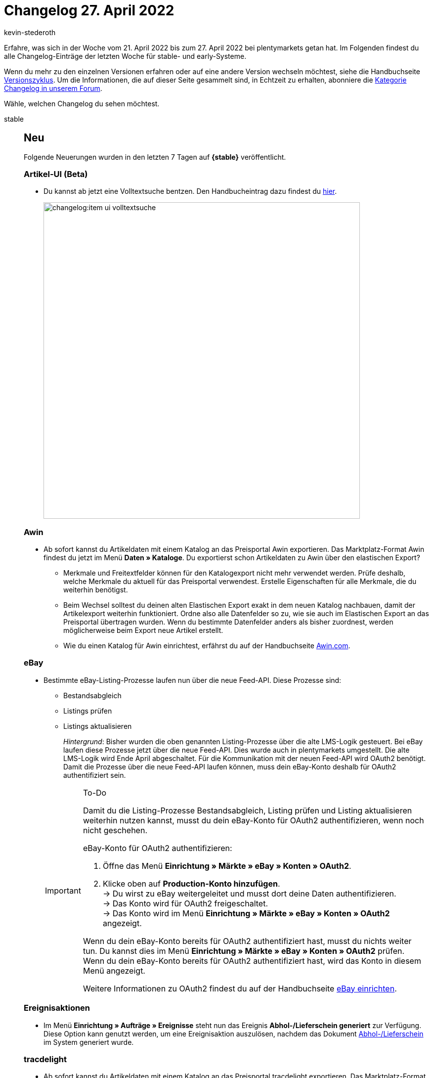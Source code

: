 = Changelog 27. April 2022
:author: kevin-stederoth
:sectnums!:
:page-index: false
:startWeekDate: 21. April 2022
:endWeekDate: 27. April 2022

// Ab dem Eintrag nach diesem weitermachen: https://forum.plentymarkets.com/t/kontakt-ui-anpassung-fuer-gesperrten-kontakt-rechnung-lastschrift-erlauben-contact-ui-adjustment-for-blocked-contact-allow-invoice-debit/678445

Erfahre, was sich in der Woche vom {startWeekDate} bis zum {endWeekDate} bei plentymarkets getan hat. Im Folgenden findest du alle Changelog-Einträge der letzten Woche für stable- und early-Systeme.

Wenn du mehr zu den einzelnen Versionen erfahren oder auf eine andere Version wechseln möchtest, siehe die Handbuchseite xref:business-entscheidungen:versionszyklus.adoc#[Versionszyklus]. Um die Informationen, die auf dieser Seite gesammelt sind, in Echtzeit zu erhalten, abonniere die link:https://forum.plentymarkets.com/c/changelog[Kategorie Changelog in unserem Forum^].

Wähle, welchen Changelog du sehen möchtest.

[tabs]
====
stable::
+
--

:version: stable

[discrete]
== Neu

Folgende Neuerungen wurden in den letzten 7 Tagen auf *{{version}}* veröffentlicht.

[discrete]
=== Artikel-UI (Beta)

* Du kannst ab jetzt eine Volltextsuche bentzen. Den Handbucheintrag dazu findest du xref:artikel:artikelsuche.adoc#100[hier].

+
image:changelog:item-ui-volltextsuche.png[width=640]

[discrete]
=== Awin

* Ab sofort kannst du Artikeldaten mit einem Katalog an das Preisportal Awin exportieren. Das Marktplatz-Format Awin findest du jetzt im Menü *Daten » Kataloge*. Du exportierst schon Artikeldaten zu Awin über den elastischen Export?
** Merkmale und Freitextfelder können für den Katalogexport nicht mehr verwendet werden. Prüfe deshalb, welche Merkmale du aktuell für das Preisportal verwendest. Erstelle Eigenschaften für alle Merkmale, die du weiterhin benötigst.
** Beim Wechsel solltest du deinen alten Elastischen Export exakt in dem neuen Katalog nachbauen, damit der Artikelexport weiterhin funktioniert. Ordne also alle Datenfelder so zu, wie sie auch im Elastischen Export an das Preisportal übertragen wurden. Wenn du bestimmte Datenfelder anders als bisher zuordnest, werden möglicherweise beim Export neue Artikel erstellt.
** Wie du einen Katalog für Awin einrichtest, erfährst du auf der Handbuchseite xref:maerkte:awin.adoc[Awin.com].

[discrete]
=== eBay

* Bestimmte eBay-Listing-Prozesse laufen nun über die neue Feed-API. Diese Prozesse sind:
** Bestandsabgleich
** Listings prüfen
** Listings aktualisieren

+
_Hintergrund_: Bisher wurden die oben genannten Listing-Prozesse über die alte LMS-Logik gesteuert. Bei eBay laufen diese Prozesse jetzt über die neue Feed-API. Dies wurde auch in plentymarkets umgestellt.
Die alte LMS-Logik wird Ende April abgeschaltet. Für die Kommunikation mit der neuen Feed-API wird OAuth2 benötigt. Damit die Prozesse über die neue Feed-API laufen können, muss dein eBay-Konto deshalb für OAuth2 authentifiziert sein.

+
[IMPORTANT]
.To-Do
======
Damit du die Listing-Prozesse Bestandsabgleich, Listing prüfen und Listing aktualisieren weiterhin nutzen kannst, musst du dein eBay-Konto für OAuth2 authentifizieren, wenn noch nicht geschehen.

eBay-Konto für OAuth2 authentifizieren:

. Öffne das Menü *Einrichtung » Märkte » eBay » Konten » OAuth2*.
. Klicke oben auf *Production-Konto hinzufügen*. +
→ Du wirst zu eBay weitergeleitet und musst dort deine Daten authentifizieren. +
→ Das Konto wird für OAuth2 freigeschaltet. +
→ Das Konto wird im Menü *Einrichtung » Märkte » eBay » Konten » OAuth2* angezeigt.

Wenn du dein eBay-Konto bereits für OAuth2 authentifiziert hast, musst du nichts weiter tun. Du kannst dies im Menü *Einrichtung » Märkte » eBay » Konten » OAuth2* prüfen. Wenn du dein eBay-Konto bereits für OAuth2 authentifiziert hast, wird das Konto in diesem Menü angezeigt.

Weitere Informationen zu OAuth2 findest du auf der Handbuchseite xref:maerkte:ebay-einrichten.adoc#oauth2[eBay einrichten].
======

[discrete]
=== Ereignisaktionen

* Im Menü *Einrichtung » Aufträge » Ereignisse* steht nun das Ereignis *Abhol-/Lieferschein generiert* zur Verfügung. Diese Option kann genutzt werden, um eine Ereignisaktion auszulösen, nachdem das Dokument xref:auftraege:abhol-lieferschein.adoc#[Abhol-/Lieferschein] im System generiert wurde.

[discrete]
=== tracdelight

* Ab sofort kannst du Artikeldaten mit einem Katalog an das Preisportal tracdelight exportieren. Das Marktplatz-Format tracdelight findest du jetzt im Menü *Daten » Kataloge*. Du exportierst schon Artikeldaten zu tracdelight über den elastischen Export?
** Merkmale und Freitextfelder können für den Katalogexport nicht mehr verwendet werden. Prüfe deshalb, welche Merkmale du aktuell für das Preisportal verwendest. Erstelle Eigenschaften für alle Merkmale, die du weiterhin benötigst.
** Beim Wechsel solltest du deinen alten Elastischen Export exakt in dem neuen Katalog nachbauen, damit der Artikelexport weiterhin funktioniert. Ordne also alle Datenfelder so zu, wie sie auch im Elastischen Export an das Preisportal übertragen wurden. Wenn du bestimmte Datenfelder anders als bisher zuordnest, werden möglicherweise beim Export neue Artikel erstellt.
** Wie du einen Katalog für tracdelight einrichtest, erfährst du auf der Handbuchseite xref:maerkte:tracdelight.adoc[tracdelight].

'''

[discrete]
== Geändert

Folgende Änderungen wurden in den letzten 7 Tagen auf **{{version}}** veröffentlicht.

[discrete]
=== CRM

* Bisher war bei der manuellen Kontakt- und Adressanlage immer *Deutschland* als Standardland gewählt. Dieses Verhalten wurde geändert. Ab sofort ist der Standard-Standort, der im Menü *Einrichtung » Mandant » [Mandant wählen] » Einstellungen* gespeichert ist, automatisch in neuen Kontakten und neuen Adressen vorausgewählt.

'''

[discrete]
== Behoben

Folgende Probleme wurden in den letzten 7 Tagen auf *{{version}}* behoben.

[discrete]
=== Aufträge

* Die folgenden Korrekturen für die Komponente Eigenschaften an Auftragspositionen wurden durchgeführt:
** Die Eigenschaften für Auftragspositionen für Typ Kein wurden nicht gespeichert. Dies ist nun behoben.
** Die Eigenschaften für Auftragspositionen für die Typen Datum und Einzelauswahl wurden nicht korrekt angezeigt. Dies ist nun behoben.
** Das Löschen einer gespeicherten Eigenschaft für Auftragspositionen funktionierte nicht richtig. Dies ist nun behoben.
* Der Import vom Paketnummern zu einem Auftrag funktionierte bei mehreren Paketnummern nicht korrekt, wenn Pakete erzeugt und gleichzeitig auch welche Aktualisiert werden sollten. Der Import funktioniert nun wieder wie gewohnt mit mehreren Paketnummern.

[discrete]
=== Dokumente

* Es konnte bei der parallelen Generierung von Versandlabels dazu kommen das mehrere Versandpakete das gleiche Label hinterlegt bekamen. Dies wurde behoben.
* Es konnte zu Performanzproblemen bei der Route `/rest/orders/\{orderid\}/shipping/packages` kommen. Dies wurde behoben.

[discrete]
=== Ereignisaktionen

* In den Ereignisaktionen wurden Aktionen und Filter, die von Plugin registriert wurden immer in der Systemsprache angezeigt und wurden nicht entsprechend der Sprache des eingeloggten Benutzers übersetzt. Dies wurde behoben.

[discrete]
=== Kataloge

* Im Format *Warenbestände* waren die Filter nach *aktiven/inaktiven Artikeln* und *leeren Bestandseinträgen* nicht kompatibel. Der Fehler wurde nun behoben.

[discrete]
=== plentyShop

* Die Liste der Versandprofile im Shop konnte unvollständig sein, wenn Artikel ausschliesslich Staffelpreise hinterlegt hatten und die Versandprofile beschränkt waren auf ein Minimumgewicht. Das wurde behoben.

--

early::
+
--

:version: early

[discrete]
== Neu

Folgende Neuerungen wurden in den letzten 7 Tagen auf *{version}* veröffentlicht.

[discrete]
=== Artikel-UI (Beta)

* Artikelbilder können nun in den verschiedenen UIs angeklickt werden, um eine Vorschau des Bildes in der Fullsize-Größe anzuzeigen.

'''

[discrete]
== Geändert

Folgende Änderungen wurden in den letzten 7 Tagen auf *{version}* veröffentlicht.

[discrete]
=== CRM

* Wenn du im Menü *CRM » Kontakte (Testphase)* im Portlet *Kontaktdetails* als Typ die Option *Handelsvertreter* wählst, werden automatisch die beiden Felder *Land des Typs "Handelsvertreter"* und *PLZ-Bereich des Typs "Handelsvertreter"* angezeigt. Das Feld *Handelsvertreter* im Portlet *Kontaktdetails*, das du nutzt, um dem Kontakt einen Handelsvertreter zuzuweisen, wurde umbenannt in *Handelsvertreter, der dem Kontakt zugeordnet ist*.
* Im Menü *CRM » Kontakte (Testphase)* im Portlet *Kontaktdetails* wurden im Bereich *Active* (Sperrung des Kontakts), *Rechnung erlauben* und *Lastschrift erlauben* Anpassungen vorgenommen, um eine einheitliche Verwendung der 3 Umschaltflächen zu ermöglichen. Die Umschaltflächen wurden in diesem Zuge umbenannt und zeigen nun bei Klick auf die Umschaltflächen den aktuellen Zustand an. In der Standardeinstellung sind alle 3 Schaltflächen deaktiviert.
** Die Umschaltfläche ist grau = deaktiviert. Dies bedeutet:
*** Kontakt nicht gesperrt
*** Rechnung nicht erlaubt
*** Lastschrift nicht erlaubt
** Die Umschaltfläche ist blau (bzw. bei gesperrtem Kontakt rot) = aktiviert. Dies bedeutet:
*** Kontakt gesperrt
*** Rechnung erlaubt
*** Lastschrift erlaubt

+
image:crm-contact-toggle-example.png[width=640]
* Beim Erstellen eines neuen Kontakts wurde die Checkbox zum Sperren des Kontakts von *Kontakt gesperrt* umbenannt in *Kontakt sperren*.

'''

[discrete]
== Behoben

Folgende Probleme wurden in den letzten 7 Tagen auf *{version}* behoben.



--

Plugin-Updates::
+
--
Folgende Plugins wurden in den letzten 7 Tagen in einer neuen Version auf plentyMarketplace veröffentlicht:

.Plugin-Updates
[cols="2, 1, 2"]
|===
|Plugin-Name |Version |To-do

|link:https://marketplace.plentymarkets.com/cfourcontainerpopup5_7007[C4 Popup 5^]
|2.0.5
|-

|link:https://marketplace.plentymarkets.com/cfourctawidget5_6914[Call to Action Widget^]
|2.0.4
|-

|link:https://marketplace.plentymarkets.com/cfourcustomcssjs_5143[Custom CSS/JS im Frontend^]
|2.0.3
|-

|link:https://marketplace.plentymarkets.com/dpdshippingservices_6320[DPD Versand Services^]
|1.7.11
|-

|link:https://marketplace.plentymarkets.com/cfourfacebookpixelv5_6937[Facebook Pixel mit Tracking Events^]
|2.1.6
|-

|link:https://marketplace.plentymarkets.com/formatdesigner_6483[FormatDesigner^]
|1.2.5
|-

|link:https://marketplace.plentymarkets.com/cfourcategorytabswidget5_6923[Kategorie Reiter Widget^]
|2.0.1
|-

|link:https://marketplace.plentymarkets.com/metro_6600[Metro^]
|2.2.0
|-

|link:https://marketplace.plentymarkets.com/mirakl_6917[Mirakl Connector^]
|1.1.64
|-

|link:https://marketplace.plentymarkets.com/paypal_4690[PayPal Checkout^]
|6.0.3
|-

|link:https://marketplace.plentymarkets.com/cytcookielesstracking_7059[Plenty Google Tracking - 100% Datenqualität, DSGVO konform^]
|1.2.1
|-

|link:https://marketplace.plentymarkets.com/plentyshopltsmodern_55193[plentyShop LTS Modern^]
|1.0.1
|-

|link:https://marketplace.plentymarkets.com/voelknerextension_6949[Voelkner^]
|1.1.28
|-

|===

Wenn du dir weitere neue oder aktualisierte Plugins anschauen möchtest, findest du eine link:https://marketplace.plentymarkets.com/plugins?sorting=variation.createdAt_desc&page=1&items=50[Übersicht direkt auf plentyMarketplace^].

--

====
